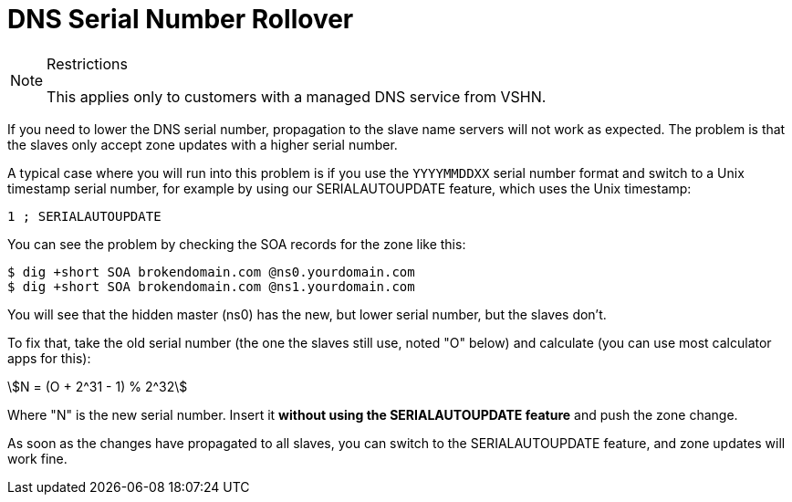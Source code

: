 = DNS Serial Number Rollover

[NOTE]
.Restrictions
--
This applies only to customers with a managed DNS service from VSHN.
--

If you need to lower the DNS serial number, propagation to the slave name servers will not work as expected. The problem is that the slaves only accept zone updates with a higher serial number.

A typical case where you will run into this problem is if you use the `YYYYMMDDXX` serial number format and switch to a Unix timestamp serial number, for example by using our SERIALAUTOUPDATE feature, which uses the Unix timestamp:

[source,bash]
--
1 ; SERIALAUTOUPDATE
--

You can see the problem by checking the SOA records for the zone like this:

[source,bash]
--
$ dig +short SOA brokendomain.com @ns0.yourdomain.com
$ dig +short SOA brokendomain.com @ns1.yourdomain.com
--

You will see that the hidden master (ns0) has the new, but lower serial number, but the slaves don't.

To fix that, take the old serial number (the one the slaves still use, noted "O" below) and calculate (you can use most calculator apps for this):

stem:[N = (O + 2^31 - 1) % 2^32]

Where "N" is the new serial number. Insert it *without using the SERIALAUTOUPDATE feature* and push the zone change.

As soon as the changes have propagated to all slaves, you can switch to the SERIALAUTOUPDATE feature, and zone updates will work fine.
